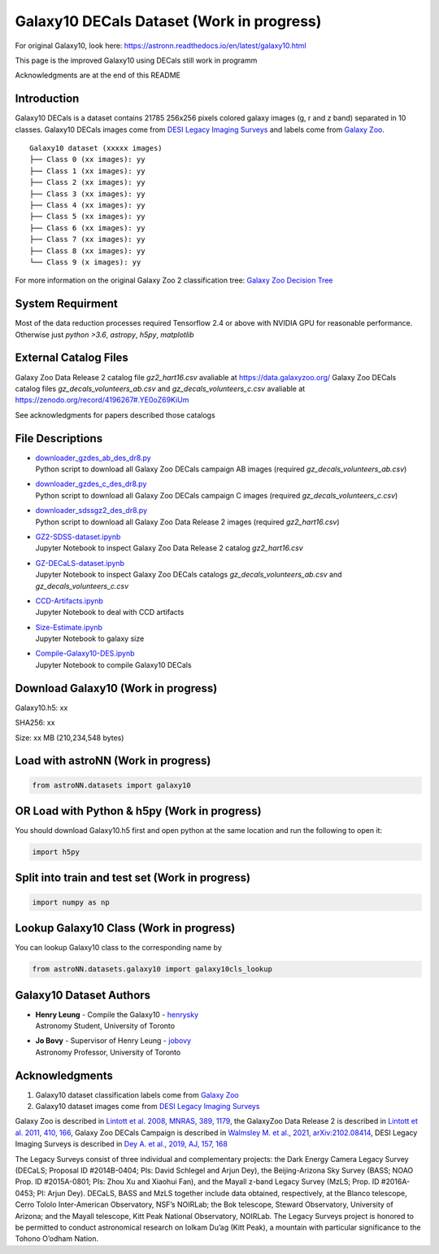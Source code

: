 Galaxy10 DECals Dataset (Work in progress)
============================================

For original Galaxy10, look here: https://astronn.readthedocs.io/en/latest/galaxy10.html

This page is the improved Galaxy10 using DECals still work in programm

Acknowledgments are at the end of this README

Introduction
---------------

Galaxy10 DECals is a dataset contains 21785 256x256 pixels colored galaxy images (g, r and z band) separated in 10 classes.
Galaxy10 DECals images come from `DESI Legacy Imaging Surveys`_ and labels come from `Galaxy Zoo`_.

::

    Galaxy10 dataset (xxxxx images)
    ├── Class 0 (xx images): yy
    ├── Class 1 (xx images): yy
    ├── Class 2 (xx images): yy
    ├── Class 3 (xx images): yy
    ├── Class 4 (xx images): yy
    ├── Class 5 (xx images): yy
    ├── Class 6 (xx images): yy
    ├── Class 7 (xx images): yy
    ├── Class 8 (xx images): yy
    └── Class 9 (x images): yy

For more information on the original Galaxy Zoo 2 classification tree: `Galaxy Zoo Decision Tree`_

.. _Galaxy Zoo Decision Tree: https://data.galaxyzoo.org/gz_trees/gz_trees.html

.. image:: readme.png

System Requirment
-------------------------

Most of the data reduction processes required Tensorflow 2.4 or above with NVIDIA GPU for reasonable performance. Otherwise just `python >3.6`, `astropy`, `h5py`, `matplotlib`

External Catalog Files
--------------------------

Galaxy Zoo Data Release 2 catalog file `gz2_hart16.csv` avaliable at https://data.galaxyzoo.org/
Galaxy Zoo DECals catalog files `gz_decals_volunteers_ab.csv` and `gz_decals_volunteers_c.csv` avaliable at https://zenodo.org/record/4196267#.YE0oZ69KiUm

See acknowledgments for papers described those catalogs

File Descriptions
------------------
-   | `downloader_gzdes_ab_des_dr8.py`_
    | Python script to download all Galaxy Zoo DECals campaign AB images (required `gz_decals_volunteers_ab.csv`)
-   | `downloader_gzdes_c_des_dr8.py`_
    | Python script to download all Galaxy Zoo DECals campaign C images (required `gz_decals_volunteers_c.csv`)
-   | `downloader_sdssgz2_des_dr8.py`_
    | Python script to download all Galaxy Zoo Data Release 2 images (required `gz2_hart16.csv`)
-   | `GZ2-SDSS-dataset.ipynb`_
    | Jupyter Notebook to inspect Galaxy Zoo Data Release 2 catalog `gz2_hart16.csv`
-   | `GZ-DECaLS-dataset.ipynb`_
    | Jupyter Notebook to inspect Galaxy Zoo DECals catalogs `gz_decals_volunteers_ab.csv` and `gz_decals_volunteers_c.csv`
-   | `CCD-Artifacts.ipynb`_
    | Jupyter Notebook to deal with CCD artifacts
-   | `Size-Estimate.ipynb`_
    | Jupyter Notebook to galaxy size
-   | `Compile-Galaxy10-DES.ipynb`_
    | Jupyter Notebook to compile Galaxy10 DECals

.. _downloader_gzdes_ab_des_dr8.py: downloader_gzdes_ab_des_dr8.py
.. _downloader_gzdes_c_des_dr8.py: downloader_gzdes_c_des_dr8.py
.. _downloader_sdssgz2_des_dr8.py: downloader_sdssgz2_des_dr8.py
.. _GZ2-SDSS-dataset.ipynb: GZ2-SDSS-dataset.ipynb
.. _GZ-DECaLS-dataset.ipynb: GZ-DECaLS-dataset.ipynb
.. _CCD-Artifacts.ipynb: CCD-Artifacts.ipynb
.. _Size-Estimate.ipynb: Size-Estimate.ipynb
.. _Compile-Galaxy10-DES.ipynb: Compile-Galaxy10-DES.ipynb

Download Galaxy10 (Work in progress)
---------------------------------------

Galaxy10.h5: xx

SHA256: xx

Size: xx MB (210,234,548 bytes)

Load with astroNN (Work in progress)
---------------------------------------

.. code-block:: python

    from astroNN.datasets import galaxy10


OR Load with Python & h5py (Work in progress)
----------------------------------------------

You should download Galaxy10.h5 first and open python at the same location and run the following to open it:

.. code-block:: python

    import h5py

Split into train and test set (Work in progress)
--------------------------------------------------

.. code-block:: python

    import numpy as np

Lookup Galaxy10 Class (Work in progress)
--------------------------------------------

You can lookup Galaxy10 class to the corresponding name by

.. code-block:: python

    from astroNN.datasets.galaxy10 import galaxy10cls_lookup

Galaxy10 Dataset Authors
-------------------------

-  | **Henry Leung** - Compile the Galaxy10 - henrysky_
   | Astronomy Student, University of Toronto

-  | **Jo Bovy** - Supervisor of Henry Leung - jobovy_
   | Astronomy Professor, University of Toronto

.. _henrysky: https://github.com/henrysky
.. _jobovy: https://github.com/jobovy

Acknowledgments
--------------------------

1. Galaxy10 dataset classification labels come from `Galaxy Zoo`_
2. Galaxy10 dataset images come from `DESI Legacy Imaging Surveys`_

Galaxy Zoo is described in `Lintott et al. 2008, MNRAS, 389, 1179`_, the GalaxyZoo Data Release 2 is described in `Lintott et al. 2011, 410, 166`_, Galaxy Zoo DECals Campaign is described in 
`Walmsley M. et al., 2021, arXiv:2102.08414`_, DESI Legacy Imaging Surveys is described in `Dey A. et al., 2019, AJ, 157, 168`_

The Legacy Surveys consist of three individual and complementary projects: the Dark Energy Camera Legacy Survey (DECaLS; Proposal ID #2014B-0404; PIs: David Schlegel and Arjun Dey), the Beijing-Arizona Sky Survey (BASS; NOAO Prop. ID #2015A-0801; PIs: Zhou Xu and Xiaohui Fan), and the Mayall z-band Legacy Survey (MzLS; Prop. ID #2016A-0453; PI: Arjun Dey). DECaLS, BASS and MzLS together include data obtained, respectively, at the Blanco telescope, Cerro Tololo Inter-American Observatory, NSF’s NOIRLab; the Bok telescope, Steward Observatory, University of Arizona; and the Mayall telescope, Kitt Peak National Observatory, NOIRLab. The Legacy Surveys project is honored to be permitted to conduct astronomical research on Iolkam Du’ag (Kitt Peak), a mountain with particular significance to the Tohono O’odham Nation.

.. _DESI Legacy Imaging Surveys: https://www.legacysurvey.org/
.. _Galaxy Zoo: https://www.galaxyzoo.org/
.. _Lintott et al. 2008, MNRAS, 389, 1179: https://ui.adsabs.harvard.edu/abs/2008MNRAS.389.1179L/abstract
.. _Lintott et al. 2011, 410, 166: https://ui.adsabs.harvard.edu/abs/2011MNRAS.410..166L/abstract
.. _Walmsley M. et al., 2021, arXiv:2102.08414: https://ui.adsabs.harvard.edu/abs/2021arXiv210208414W/abstract
.. _Dey A. et al., 2019, AJ, 157, 168: https://ui.adsabs.harvard.edu/abs/2019AJ....157..168D/abstract